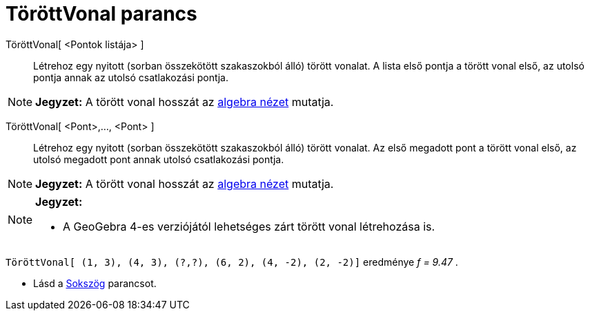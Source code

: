 = TöröttVonal parancs
:page-en: commands/Polyline
ifdef::env-github[:imagesdir: /hu/modules/ROOT/assets/images]

TöröttVonal[ <Pontok listája> ]::
  Létrehoz egy nyitott (sorban összekötött szakaszokból álló) törött vonalat. A lista első pontja a törött vonal első,
  az utolsó pontja annak az utolsó csatlakozási pontja.

[NOTE]
====

*Jegyzet:* A törött vonal hosszát az xref:/Algebra_nézet.adoc[algebra nézet] mutatja.

====

TöröttVonal[ <Pont>,..., <Pont> ]::
  Létrehoz egy nyitott (sorban összekötött szakaszokból álló) törött vonalat. Az első megadott pont a törött vonal első,
  az utolsó megadott pont annak utolsó csatlakozási pontja.

[NOTE]
====

*Jegyzet:* A törött vonal hosszát az xref:/Algebra_nézet.adoc[algebra nézet] mutatja.

====

[NOTE]
====

*Jegyzet:*

* A GeoGebra 4-es verziójától lehetséges zárt törött vonal létrehozása is.

[EXAMPLE]
====

`++TöröttVonal[ (1, 3), (4, 3), (?,?), (6, 2), (4, -2), (2, -2)]++` eredménye _f = 9.47_ .

====

* Lásd a xref:/commands/Sokszög.adoc[Sokszög] parancsot.

====
